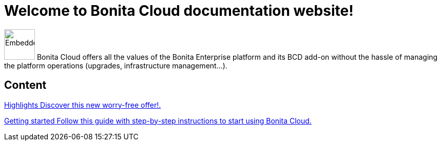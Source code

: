 = Welcome to Bonita Cloud documentation website!

image:images/bonita_cloud_200.svg[Embedded,60] Bonita Cloud offers all the values of the Bonita Enterprise platform and its BCD add-on without the hassle of managing the platform operations (upgrades, infrastructure management...).

[.card-section]
== Content

[.card.card-index]
--
xref:Overview.adoc[[.card-title]#Highlights# [.card-body]#pass:q[Discover this new worry-free offer!.]#]
--

[.card.card-index]
--
xref:Getting_started_with_Bonita_Cloud.adoc[[.card-title]#Getting started# [.card-body]#pass:q[Follow this guide with step-by-step instructions to start using Bonita Cloud.]#]
--
